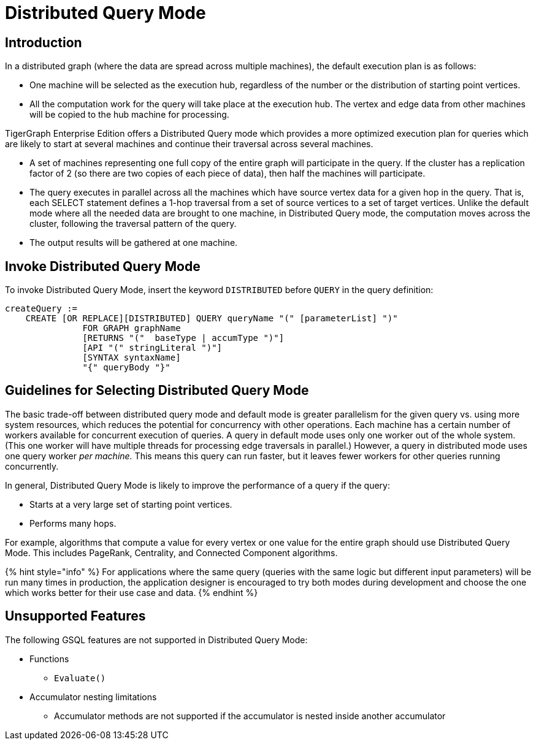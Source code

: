 = Distributed Query Mode

== Introduction

In a distributed graph (where the data are spread across multiple machines), the default execution plan is as follows:

* One machine will be selected as the execution hub, regardless of the number or the distribution of starting point vertices.
* All the computation work for the query will take place at the execution hub.  The vertex and edge data from other machines will be copied to the hub machine for processing.

TigerGraph Enterprise Edition offers a Distributed Query mode which provides a more optimized execution plan for queries which are likely to start at several machines and continue their traversal across several machines.

* A set of machines representing one full copy of the entire graph will participate in the query. If the cluster has a replication factor of 2 (so there are two copies of each piece of data), then half the machines will participate.
* The query executes in parallel across all the machines which have source vertex data for a given hop in the query. That is, each SELECT statement defines a 1-hop traversal from a set of source vertices to a set of target vertices. Unlike the default mode where all the needed data are brought to one machine, in Distributed Query mode, the computation moves across the cluster, following the traversal pattern of the query.
* The output results will be gathered at one machine.

== Invoke Distributed Query Mode

To invoke Distributed Query Mode, insert the keyword `DISTRIBUTED` before `QUERY` in the query definition:

[source,erlang]
----
createQuery :=
    CREATE [OR REPLACE][DISTRIBUTED] QUERY queryName "(" [parameterList] ")"
               FOR GRAPH graphName
               [RETURNS "("  baseType | accumType ")"]
               [API "(" stringLiteral ")"]
               [SYNTAX syntaxName]
               "{" queryBody "}"
----

== Guidelines for Selecting Distributed Query Mode

The basic trade-off between distributed query mode and default mode is greater parallelism for the given query vs. using more system resources, which reduces the potential for concurrency with other operations. Each machine has a certain number of workers available for concurrent execution of queries.  A query in default mode uses only one worker out of the whole system. (This one worker will have multiple threads for processing edge traversals in parallel.)  However, a query in distributed mode uses one query worker _per machine._ This means this query can run faster, but it leaves fewer workers for other queries running concurrently.

In general, Distributed Query Mode is likely to improve the performance of a query if the query:

* Starts at a very large set of starting point vertices.
* Performs many hops.

For example, algorithms that compute a value for every vertex or one value for the entire graph should use Distributed Query Mode. This includes PageRank, Centrality, and Connected Component algorithms.

{% hint style="info" %}
For applications where the same query (queries with the same logic but different input parameters) will be run many times in production, the application designer is encouraged to try both modes during development and choose the one which works better for their use case and data.
{% endhint %}

== Unsupported Features

The following GSQL features are not supported in Distributed Query Mode:

* Functions
 ** `Evaluate()`
* Accumulator nesting limitations
 ** Accumulator methods are not supported if the accumulator is nested inside another accumulator
